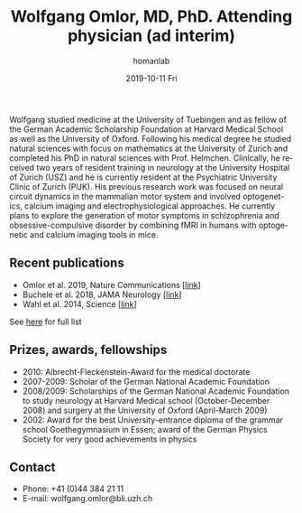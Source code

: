 #+TITLE:       Wolfgang Omlor, MD, PhD. Attending physician (ad interim)
#+AUTHOR:      homanlab
#+EMAIL:       homanlab.zuerich@gmail.com
#+DATE:        2019-10-11 Fri
#+URI:         /people/%y/%m/%d/wolfgang-omlor-md-phd
#+KEYWORDS:    lab, wolfgang, contact, cv
#+TAGS:        lab, wolfgang, contact, cv
#+LANGUAGE:    en
#+OPTIONS:     H:3 num:nil toc:nil \n:nil ::t |:t ^:nil -:nil f:t *:t <:t
#+DESCRIPTION: Postdoc
#+AVATAR:      https://homanlab.github.io/media/img/omlor.png

#+ATTR_HTML: :width 200px
[[https://homanlab.github.io/media/img/omlor.png]]

Wolfgang studied medicine at the University of Tuebingen and as fellow
of the German Academic Scholarship Foundation at Harvard Medical School
as well as the University of Oxford. Following his medical degree he
studied natural sciences with focus on mathematics at the University of
Zurich and completed his PhD in natural sciences with
Prof. Helmchen. Clinically, he received two years of resident training
in neurology at the University Hospital of Zurich (USZ) and he is
currently resident at the Psychiatric University Clinic of Zurich
(PUK). His previous research work was focused on neural circuit dynamics
in the mammalian motor system and involved optogenetics, calcium imaging
and electrophysiological approaches. He currently plans to explore the
generation of motor symptoms in schizophrenia and obsessive-compulsive
disorder by combining fMRI in humans with optogenetic and calcium
imaging tools in mice.

** Recent publications
- Omlor et al. 2019, Nature Communications [[[https://www.nature.com/articles/s41467-019-12670-z][link]]]
- Buchele et al. 2018, JAMA Neurology [[[https://jamanetwork.com/journals/jamaneurology/article-abstract/2659469][link]]]
- Wahl et al. 2014, Science [[[https://science.sciencemag.org/content/344/6189/1250.long][link]]]
See [[https://www.ncbi.nlm.nih.gov/pubmed/?term=omlor+w][here]] for full list

** Prizes, awards, fellowships                                           
-	2010: Albrecht-Fleckenstein-Award for the medical doctorate
- 2007-2009: Scholar of the German National Academic Foundation
- 2008/2009: Scholarships of the German National Academic Foundation to
  study neurology at Harvard Medical school (October-December 2008) and
  surgery at the University of Oxford (April-March 2009)
- 2002: Award for the best University-entrance diploma of the grammar
  school Goethegymnasium in Essen; award of the German Physics Society
  for very good achievements in physics

** Contact
#+ATTR_HTML: :target _blank
- Phone: +41 (0)44 384 21 11
- E-mail: wolfgang.omlor@bli.uzh.ch

	
